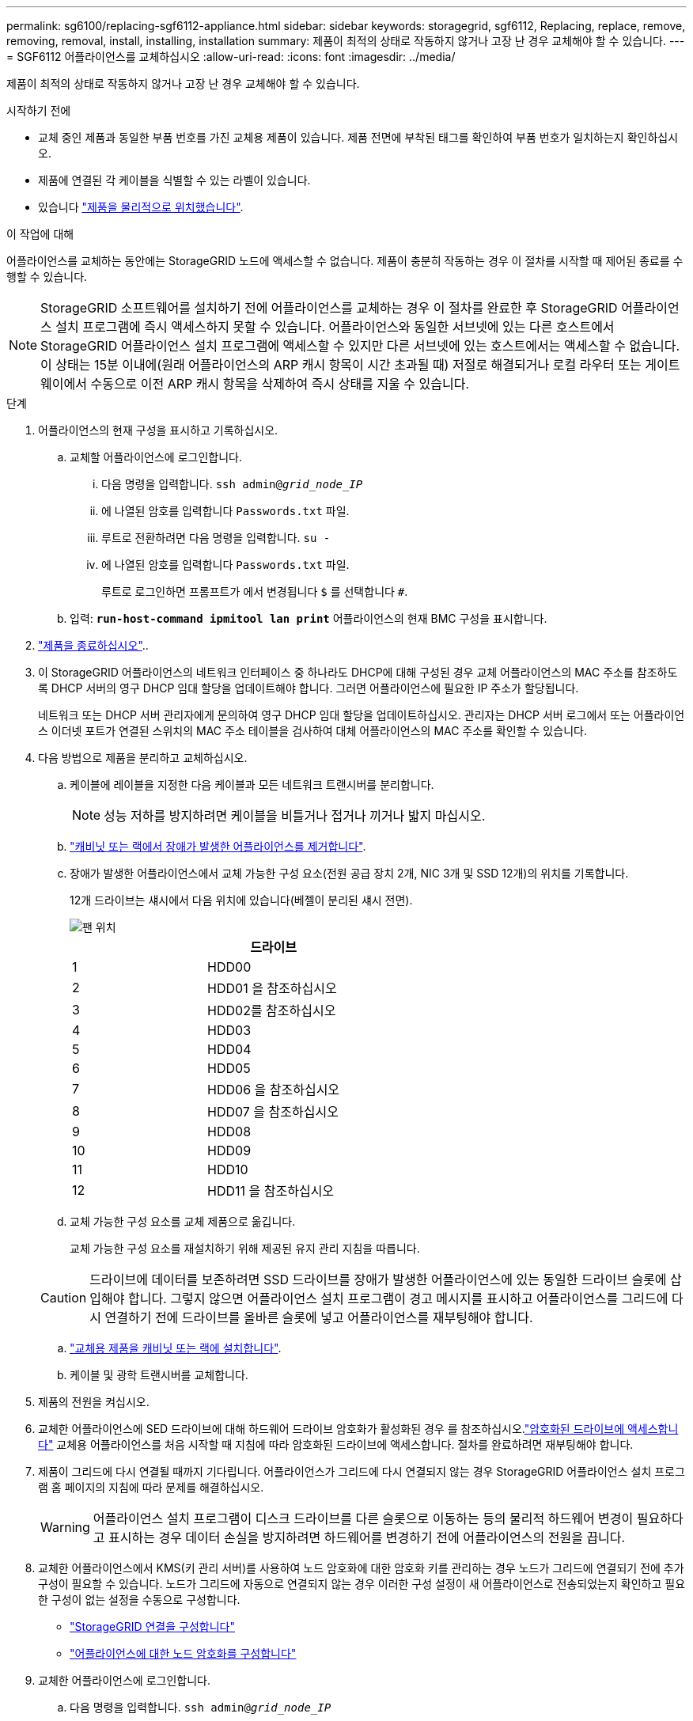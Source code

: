 ---
permalink: sg6100/replacing-sgf6112-appliance.html 
sidebar: sidebar 
keywords: storagegrid, sgf6112, Replacing, replace, remove, removing, removal, install, installing, installation 
summary: 제품이 최적의 상태로 작동하지 않거나 고장 난 경우 교체해야 할 수 있습니다. 
---
= SGF6112 어플라이언스를 교체하십시오
:allow-uri-read: 
:icons: font
:imagesdir: ../media/


[role="lead"]
제품이 최적의 상태로 작동하지 않거나 고장 난 경우 교체해야 할 수 있습니다.

.시작하기 전에
* 교체 중인 제품과 동일한 부품 번호를 가진 교체용 제품이 있습니다. 제품 전면에 부착된 태그를 확인하여 부품 번호가 일치하는지 확인하십시오.
* 제품에 연결된 각 케이블을 식별할 수 있는 라벨이 있습니다.
* 있습니다 link:locating-sgf6112-in-data-center.html["제품을 물리적으로 위치했습니다"].


.이 작업에 대해
어플라이언스를 교체하는 동안에는 StorageGRID 노드에 액세스할 수 없습니다. 제품이 충분히 작동하는 경우 이 절차를 시작할 때 제어된 종료를 수행할 수 있습니다.


NOTE: StorageGRID 소프트웨어를 설치하기 전에 어플라이언스를 교체하는 경우 이 절차를 완료한 후 StorageGRID 어플라이언스 설치 프로그램에 즉시 액세스하지 못할 수 있습니다. 어플라이언스와 동일한 서브넷에 있는 다른 호스트에서 StorageGRID 어플라이언스 설치 프로그램에 액세스할 수 있지만 다른 서브넷에 있는 호스트에서는 액세스할 수 없습니다. 이 상태는 15분 이내에(원래 어플라이언스의 ARP 캐시 항목이 시간 초과될 때) 저절로 해결되거나 로컬 라우터 또는 게이트웨이에서 수동으로 이전 ARP 캐시 항목을 삭제하여 즉시 상태를 지울 수 있습니다.

.단계
. 어플라이언스의 현재 구성을 표시하고 기록하십시오.
+
.. 교체할 어플라이언스에 로그인합니다.
+
... 다음 명령을 입력합니다. `ssh admin@_grid_node_IP_`
... 에 나열된 암호를 입력합니다 `Passwords.txt` 파일.
... 루트로 전환하려면 다음 명령을 입력합니다. `su -`
... 에 나열된 암호를 입력합니다 `Passwords.txt` 파일.
+
루트로 로그인하면 프롬프트가 에서 변경됩니다 `$` 를 선택합니다 `#`.



.. 입력: `*run-host-command ipmitool lan print*` 어플라이언스의 현재 BMC 구성을 표시합니다.


. link:power-sgf6112-off-on.html#shut-down-the-sgf6112-appliance-or-sg6100-cn-controller["제품을 종료하십시오"]..
. 이 StorageGRID 어플라이언스의 네트워크 인터페이스 중 하나라도 DHCP에 대해 구성된 경우 교체 어플라이언스의 MAC 주소를 참조하도록 DHCP 서버의 영구 DHCP 임대 할당을 업데이트해야 합니다. 그러면 어플라이언스에 필요한 IP 주소가 할당됩니다.
+
네트워크 또는 DHCP 서버 관리자에게 문의하여 영구 DHCP 임대 할당을 업데이트하십시오. 관리자는 DHCP 서버 로그에서 또는 어플라이언스 이더넷 포트가 연결된 스위치의 MAC 주소 테이블을 검사하여 대체 어플라이언스의 MAC 주소를 확인할 수 있습니다.

. 다음 방법으로 제품을 분리하고 교체하십시오.
+
.. 케이블에 레이블을 지정한 다음 케이블과 모든 네트워크 트랜시버를 분리합니다.
+

NOTE: 성능 저하를 방지하려면 케이블을 비틀거나 접거나 끼거나 밟지 마십시오.

.. link:reinstalling-sgf6112-into-cabinet-or-rack.html["캐비닛 또는 랙에서 장애가 발생한 어플라이언스를 제거합니다"].
.. 장애가 발생한 어플라이언스에서 교체 가능한 구성 요소(전원 공급 장치 2개, NIC 3개 및 SSD 12개)의 위치를 기록합니다.
+
12개 드라이브는 섀시에서 다음 위치에 있습니다(베젤이 분리된 섀시 전면).

+
image::../media/sgf6112_ssds_locations.png[팬 위치]

+
|===
|  | 드라이브 


 a| 
1
 a| 
HDD00



 a| 
2
 a| 
HDD01 을 참조하십시오



 a| 
3
 a| 
HDD02를 참조하십시오



 a| 
4
 a| 
HDD03



 a| 
5
 a| 
HDD04



 a| 
6
 a| 
HDD05



 a| 
7
 a| 
HDD06 을 참조하십시오



 a| 
8
 a| 
HDD07 을 참조하십시오



 a| 
9
 a| 
HDD08



 a| 
10
 a| 
HDD09



 a| 
11
 a| 
HDD10



 a| 
12
 a| 
HDD11 을 참조하십시오

|===
.. 교체 가능한 구성 요소를 교체 제품으로 옮깁니다.
+
교체 가능한 구성 요소를 재설치하기 위해 제공된 유지 관리 지침을 따릅니다.

+

CAUTION: 드라이브에 데이터를 보존하려면 SSD 드라이브를 장애가 발생한 어플라이언스에 있는 동일한 드라이브 슬롯에 삽입해야 합니다. 그렇지 않으면 어플라이언스 설치 프로그램이 경고 메시지를 표시하고 어플라이언스를 그리드에 다시 연결하기 전에 드라이브를 올바른 슬롯에 넣고 어플라이언스를 재부팅해야 합니다.

.. link:reinstalling-sgf6112-into-cabinet-or-rack.html["교체용 제품을 캐비닛 또는 랙에 설치합니다"].
.. 케이블 및 광학 트랜시버를 교체합니다.


. 제품의 전원을 켜십시오.
. 교체한 어플라이언스에 SED 드라이브에 대해 하드웨어 드라이브 암호화가 활성화된 경우 를 참조하십시오.link:../installconfig/optional-enabling-node-encryption.html#access-an-encrypted-drive["암호화된 드라이브에 액세스합니다"] 교체용 어플라이언스를 처음 시작할 때 지침에 따라 암호화된 드라이브에 액세스합니다. 절차를 완료하려면 재부팅해야 합니다.
. 제품이 그리드에 다시 연결될 때까지 기다립니다. 어플라이언스가 그리드에 다시 연결되지 않는 경우 StorageGRID 어플라이언스 설치 프로그램 홈 페이지의 지침에 따라 문제를 해결하십시오.
+

WARNING: 어플라이언스 설치 프로그램이 디스크 드라이브를 다른 슬롯으로 이동하는 등의 물리적 하드웨어 변경이 필요하다고 표시하는 경우 데이터 손실을 방지하려면 하드웨어를 변경하기 전에 어플라이언스의 전원을 끕니다.

. 교체한 어플라이언스에서 KMS(키 관리 서버)를 사용하여 노드 암호화에 대한 암호화 키를 관리하는 경우 노드가 그리드에 연결되기 전에 추가 구성이 필요할 수 있습니다. 노드가 그리드에 자동으로 연결되지 않는 경우 이러한 구성 설정이 새 어플라이언스로 전송되었는지 확인하고 필요한 구성이 없는 설정을 수동으로 구성합니다.
+
** link:../installconfig/accessing-storagegrid-appliance-installer.html["StorageGRID 연결을 구성합니다"]
** https://docs.netapp.com/us-en/storagegrid/admin/kms-overview-of-kms-and-appliance-configuration.html#set-up-the-appliance["어플라이언스에 대한 노드 암호화를 구성합니다"^]


. 교체한 어플라이언스에 로그인합니다.
+
.. 다음 명령을 입력합니다. `ssh admin@_grid_node_IP_`
.. 에 나열된 암호를 입력합니다 `Passwords.txt` 파일.
.. 루트로 전환하려면 다음 명령을 입력합니다. `su -`
.. 에 나열된 암호를 입력합니다 `Passwords.txt` 파일.


. 교체된 어플라이언스에 대한 BMC 네트워크 연결을 복원합니다. 두 가지 옵션이 있습니다.
+
** 고정 IP, 넷마스크 및 게이트웨이를 사용합니다
** DHCP를 사용하여 IP, 넷마스크 및 게이트웨이를 얻습니다
+
... 정적 IP, 넷마스크 및 게이트웨이를 사용하도록 BMC 구성을 복원하려면 다음 명령을 입력합니다.
+
`*run-host-command ipmitool lan set 1 ipsrc static*`

+
`*run-host-command ipmitool lan set 1 ipaddr _Appliance_IP_*`

+
`*run-host-command ipmitool lan set 1 netmask _Netmask_IP_*`

+
`*run-host-command ipmitool lan set 1 defgw ipaddr _Default_gateway_*`

... DHCP를 사용하여 IP, 넷마스크 및 게이트웨이를 가져오도록 BMC 구성을 복원하려면 다음 명령을 입력합니다.
+
`*run-host-command ipmitool lan set 1 ipsrc dhcp*`





. BMC 네트워크 연결을 복원한 후 BMC 인터페이스에 연결하여 추가 사용자 정의 BMC 구성을 감사하고 복원합니다. 예를 들어, SNMP 트랩 대상 및 e-메일 알림에 대한 설정을 확인해야 합니다. 을 참조하십시오 link:../installconfig/configuring-bmc-interface.html["BMC 인터페이스를 구성합니다"].
. 어플라이언스 노드가 그리드 관리자에 표시되고 경고가 나타나지 않는지 확인합니다.


.작업을 마친 후
부품을 교체한 후 키트와 함께 제공된 RMA 지침에 따라 오류가 발생한 부품을 NetApp에 반환합니다. 를 참조하십시오 https://mysupport.netapp.com/site/info/rma["부품 반납 및 교체"^] 페이지를 참조하십시오.

.관련 정보
* link:../installconfig/viewing-status-indicators.html["상태 표시기를 봅니다"]
* link:../installconfig/troubleshooting-hardware-installation-sg6100.html#view-boot-codes["어플라이언스의 부팅 코드를 봅니다"]

